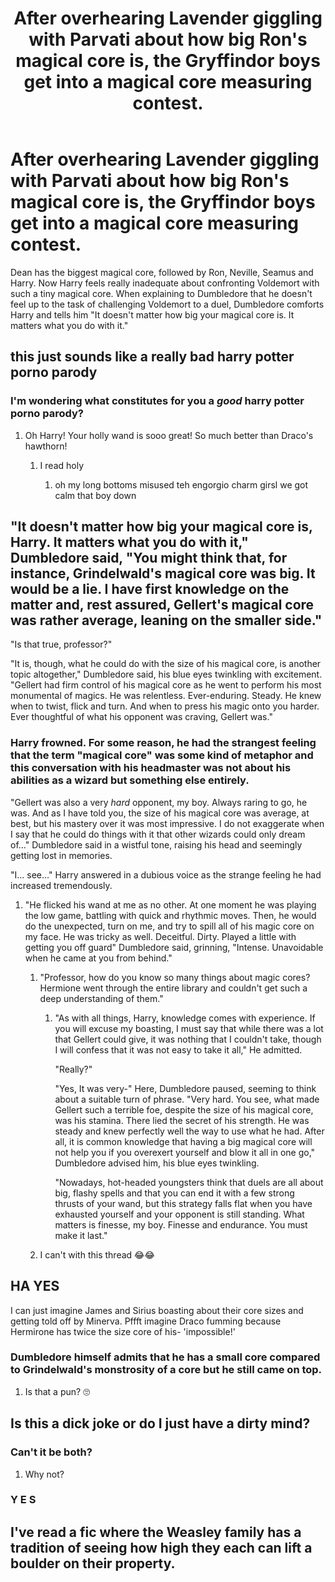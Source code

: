 #+TITLE: After overhearing Lavender giggling with Parvati about how big Ron's magical core is, the Gryffindor boys get into a magical core measuring contest.

* After overhearing Lavender giggling with Parvati about how big Ron's magical core is, the Gryffindor boys get into a magical core measuring contest.
:PROPERTIES:
:Author: I_love_DPs
:Score: 85
:DateUnix: 1618873605.0
:DateShort: 2021-Apr-20
:FlairText: Prompt
:END:
Dean has the biggest magical core, followed by Ron, Neville, Seamus and Harry. Now Harry feels really inadequate about confronting Voldemort with such a tiny magical core. When explaining to Dumbledore that he doesn't feel up to the task of challenging Voldemort to a duel, Dumbledore comforts Harry and tells him "It doesn't matter how big your magical core is. It matters what you do with it."


** this just sounds like a really bad harry potter porno parody
:PROPERTIES:
:Author: About50shades
:Score: 54
:DateUnix: 1618882414.0
:DateShort: 2021-Apr-20
:END:

*** I'm wondering what constitutes for you a /good/ harry potter porno parody?
:PROPERTIES:
:Author: I_love_DPs
:Score: 18
:DateUnix: 1618913587.0
:DateShort: 2021-Apr-20
:END:

**** Oh Harry! Your holly wand is sooo great! So much better than Draco's hawthorn!
:PROPERTIES:
:Author: StormCrownJr
:Score: 18
:DateUnix: 1618915637.0
:DateShort: 2021-Apr-20
:END:

***** I read holy
:PROPERTIES:
:Author: MahNameJosh
:Score: 12
:DateUnix: 1618930276.0
:DateShort: 2021-Apr-20
:END:

****** oh my long bottoms misused teh engorgio charm girsl we got calm that boy down
:PROPERTIES:
:Author: About50shades
:Score: 3
:DateUnix: 1619302273.0
:DateShort: 2021-Apr-25
:END:


** "It doesn't matter how big your magical core is, Harry. It matters what you do with it," Dumbledore said, "You might think that, for instance, Grindelwald's magical core was big. It would be a lie. I have first knowledge on the matter and, rest assured, Gellert's magical core was rather average, leaning on the smaller side."

"Is that true, professor?"

"It is, though, what he could do with the size of his magical core, is another topic altogether," Dumbledore said, his blue eyes twinkling with excitement. "Gellert had firm control of his magical core as he went to perform his most monumental of magics. He was relentless. Ever-enduring. Steady. He knew when to twist, flick and turn. And when to press his magic onto you harder. Ever thoughtful of what his opponent was craving, Gellert was."
:PROPERTIES:
:Author: Jon_Riptide
:Score: 86
:DateUnix: 1618875356.0
:DateShort: 2021-Apr-20
:END:

*** Harry frowned. For some reason, he had the strangest feeling that the term "magical core" was some kind of metaphor and this conversation with his headmaster was not about his abilities as a wizard but something else entirely.

"Gellert was also a very /hard/ opponent, my boy. Always raring to go, he was. And as I have told you, the size of his magical core was average, at best, but his mastery over it was most impressive. I do not exaggerate when I say that he could do things with it that other wizards could only dream of..." Dumbledore said in a wistful tone, raising his head and seemingly getting lost in memories.

"I... see..." Harry answered in a dubious voice as the strange feeling he had increased tremendously.
:PROPERTIES:
:Author: KonoCrowleyDa
:Score: 82
:DateUnix: 1618876374.0
:DateShort: 2021-Apr-20
:END:

**** "He flicked his wand at me as no other. At one moment he was playing the low game, battling with quick and rhythmic moves. Then, he would do the unexpected, turn on me, and try to spill all of his magic core on my face. He was tricky as well. Deceitful. Dirty. Played a little with getting you off guard" Dumbledore said, grinning, "Intense. Unavoidable when he came at you from behind."
:PROPERTIES:
:Author: Jon_Riptide
:Score: 64
:DateUnix: 1618880951.0
:DateShort: 2021-Apr-20
:END:

***** "Professor, how do you know so many things about magic cores? Hermione went through the entire library and couldn't get such a deep understanding of them."
:PROPERTIES:
:Author: I_love_DPs
:Score: 27
:DateUnix: 1618916308.0
:DateShort: 2021-Apr-20
:END:

****** "As with all things, Harry, knowledge comes with experience. If you will excuse my boasting, I must say that while there was a lot that Gellert could give, it was nothing that I couldn't take, though I will confess that it was not easy to take it all," He admitted.

"Really?"

"Yes, It was very-" Here, Dumbledore paused, seeming to think about a suitable turn of phrase. "Very hard. You see, what made Gellert such a terrible foe, despite the size of his magical core, was his stamina. There lied the secret of his strength. He was steady and knew perfectly well the way to use what he had. After all, it is common knowledge that having a big magical core will not help you if you overexert yourself and blow it all in one go," Dumbledore advised him, his blue eyes twinkling.

"Nowadays, hot-headed youngsters think that duels are all about big, flashy spells and that you can end it with a few strong thrusts of your wand, but this strategy falls flat when you have exhausted yourself and your opponent is still standing. What matters is finesse, my boy. Finesse and endurance. You must make it last."
:PROPERTIES:
:Author: KonoCrowleyDa
:Score: 33
:DateUnix: 1618920878.0
:DateShort: 2021-Apr-20
:END:


***** I can't with this thread 😂😂
:PROPERTIES:
:Author: Toto313
:Score: 20
:DateUnix: 1618898684.0
:DateShort: 2021-Apr-20
:END:


** HA YES

I can just imagine James and Sirius boasting about their core sizes and getting told off by Minerva. Pffft imagine Draco fumming because Hermirone has twice the size core of his- 'impossible!'
:PROPERTIES:
:Author: Apples531
:Score: 37
:DateUnix: 1618873950.0
:DateShort: 2021-Apr-20
:END:

*** Dumbledore himself admits that he has a small core compared to Grindelwald's monstrosity of a core but he still came on top.
:PROPERTIES:
:Author: I_love_DPs
:Score: 34
:DateUnix: 1618874510.0
:DateShort: 2021-Apr-20
:END:

**** Is that a pun? 🙄
:PROPERTIES:
:Author: Toto313
:Score: 4
:DateUnix: 1618898717.0
:DateShort: 2021-Apr-20
:END:


** Is this a dick joke or do I just have a dirty mind?
:PROPERTIES:
:Author: Digitiss
:Score: 15
:DateUnix: 1618884955.0
:DateShort: 2021-Apr-20
:END:

*** Can't it be both?
:PROPERTIES:
:Author: Raesong
:Score: 22
:DateUnix: 1618888205.0
:DateShort: 2021-Apr-20
:END:

**** Why not?
:PROPERTIES:
:Author: Digitiss
:Score: 5
:DateUnix: 1618917282.0
:DateShort: 2021-Apr-20
:END:


*** Y E S
:PROPERTIES:
:Author: StormCrownJr
:Score: 4
:DateUnix: 1618915728.0
:DateShort: 2021-Apr-20
:END:


** I've read a fic where the Weasley family has a tradition of seeing how high they each can lift a boulder on their property.
:PROPERTIES:
:Author: JennaSayquah
:Score: 3
:DateUnix: 1619039407.0
:DateShort: 2021-Apr-22
:END:
